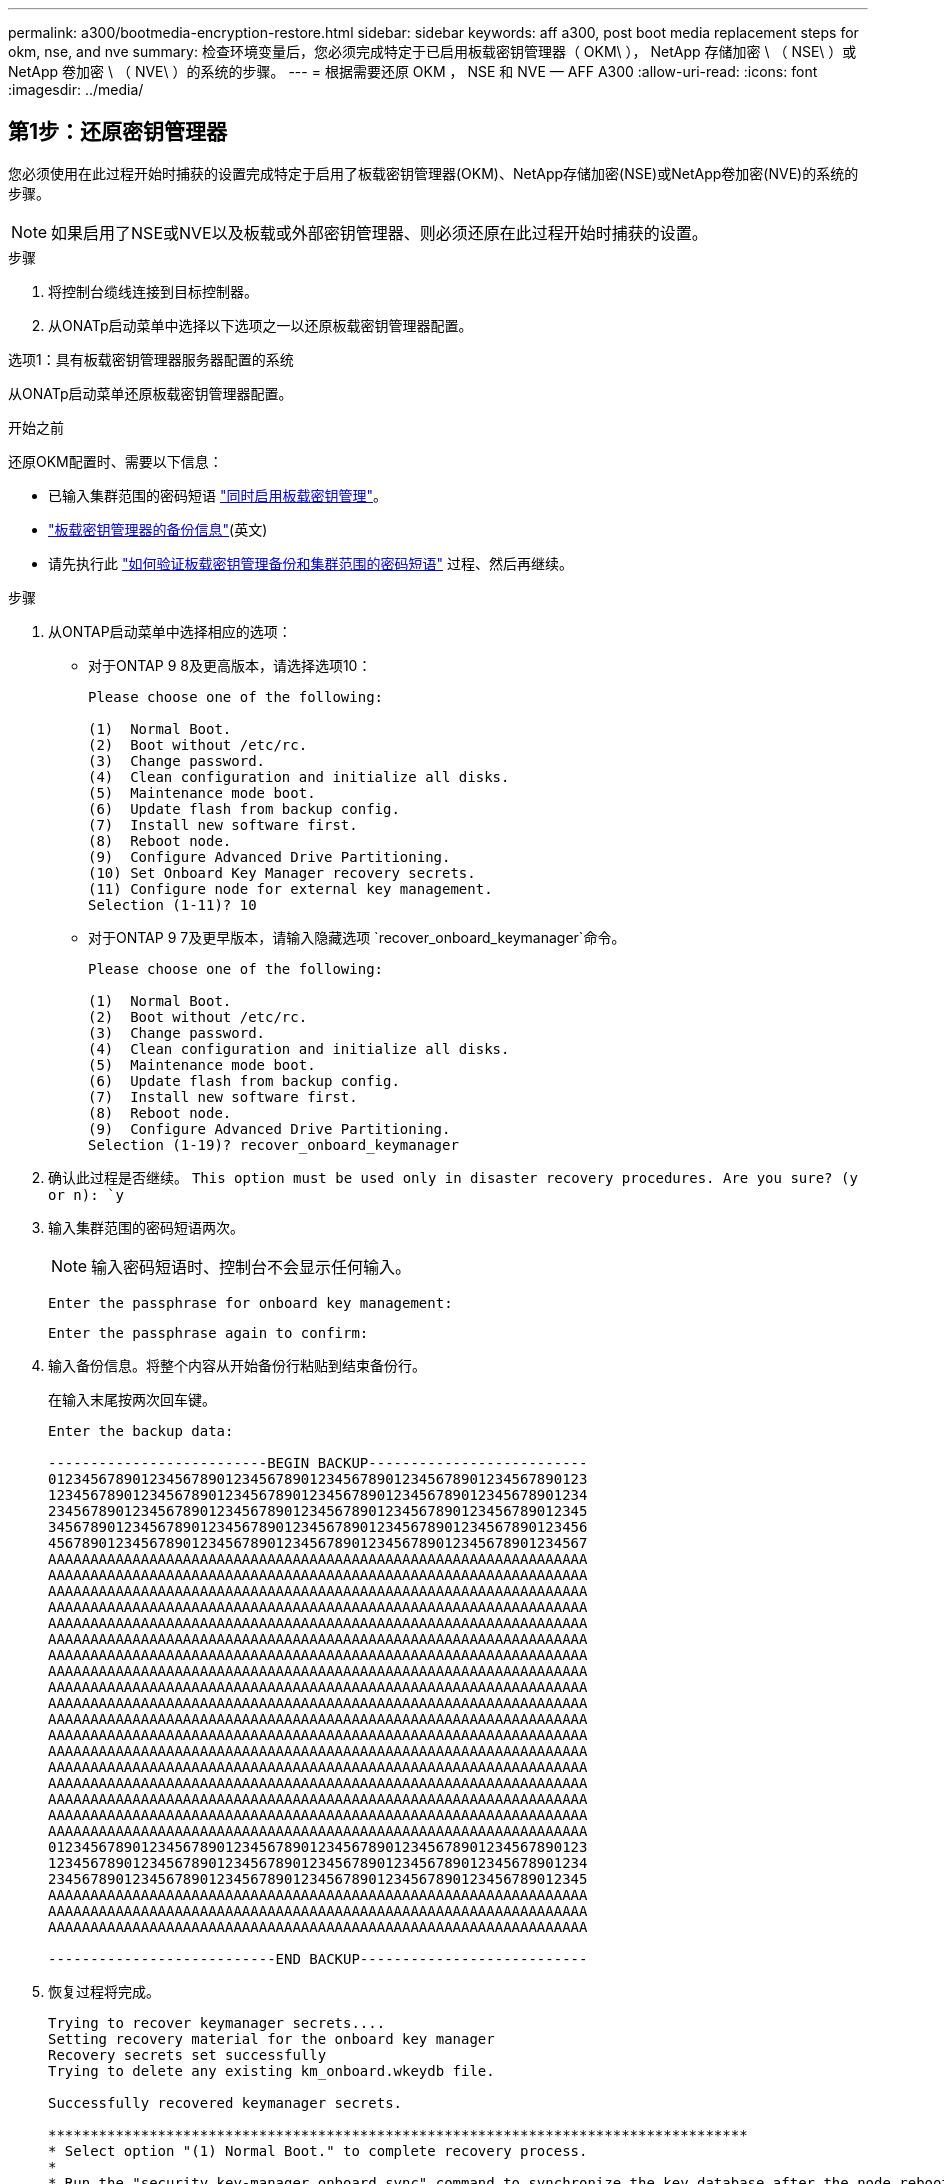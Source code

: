 ---
permalink: a300/bootmedia-encryption-restore.html 
sidebar: sidebar 
keywords: aff a300, post boot media replacement steps for okm, nse, and nve 
summary: 检查环境变量后，您必须完成特定于已启用板载密钥管理器（ OKM\ ）， NetApp 存储加密 \ （ NSE\ ）或 NetApp 卷加密 \ （ NVE\ ）的系统的步骤。 
---
= 根据需要还原 OKM ， NSE 和 NVE — AFF A300
:allow-uri-read: 
:icons: font
:imagesdir: ../media/




== 第1步：还原密钥管理器

您必须使用在此过程开始时捕获的设置完成特定于启用了板载密钥管理器(OKM)、NetApp存储加密(NSE)或NetApp卷加密(NVE)的系统的步骤。


NOTE: 如果启用了NSE或NVE以及板载或外部密钥管理器、则必须还原在此过程开始时捕获的设置。

.步骤
. 将控制台缆线连接到目标控制器。
. 从ONATp启动菜单中选择以下选项之一以还原板载密钥管理器配置。


[role="tabbed-block"]
====
.选项1：具有板载密钥管理器服务器配置的系统
--
从ONATp启动菜单还原板载密钥管理器配置。

.开始之前
还原OKM配置时、需要以下信息：

* 已输入集群范围的密码短语 https://docs.netapp.com/us-en/ontap/encryption-at-rest/enable-onboard-key-management-96-later-nse-task.html["同时启用板载密钥管理"]。
* https://docs.netapp.com/us-en/ontap/encryption-at-rest/backup-key-management-information-manual-task.html["板载密钥管理器的备份信息"](英文)
* 请先执行此 https://kb.netapp.com/on-prem/ontap/Ontap_OS/OS-KBs/How_to_verify_onboard_key_management_backup_and_cluster-wide_passphrase["如何验证板载密钥管理备份和集群范围的密码短语"] 过程、然后再继续。


.步骤
. 从ONTAP启动菜单中选择相应的选项：
+
** 对于ONTAP 9 8及更高版本，请选择选项10：
+
....

Please choose one of the following:

(1)  Normal Boot.
(2)  Boot without /etc/rc.
(3)  Change password.
(4)  Clean configuration and initialize all disks.
(5)  Maintenance mode boot.
(6)  Update flash from backup config.
(7)  Install new software first.
(8)  Reboot node.
(9)  Configure Advanced Drive Partitioning.
(10) Set Onboard Key Manager recovery secrets.
(11) Configure node for external key management.
Selection (1-11)? 10

....
** 对于ONTAP 9 7及更早版本，请输入隐藏选项 `recover_onboard_keymanager`命令。
+
....

Please choose one of the following:

(1)  Normal Boot.
(2)  Boot without /etc/rc.
(3)  Change password.
(4)  Clean configuration and initialize all disks.
(5)  Maintenance mode boot.
(6)  Update flash from backup config.
(7)  Install new software first.
(8)  Reboot node.
(9)  Configure Advanced Drive Partitioning.
Selection (1-19)? recover_onboard_keymanager

....


. 确认此过程是否继续。
`This option must be used only in disaster recovery procedures. Are you sure? (y or n): `y`
. 输入集群范围的密码短语两次。
+

NOTE: 输入密码短语时、控制台不会显示任何输入。

+
`Enter the passphrase for onboard key management:`

+
`Enter the passphrase again to confirm:`

. 输入备份信息。将整个内容从开始备份行粘贴到结束备份行。
+
在输入末尾按两次回车键。

+
....


Enter the backup data:

--------------------------BEGIN BACKUP--------------------------
0123456789012345678901234567890123456789012345678901234567890123
1234567890123456789012345678901234567890123456789012345678901234
2345678901234567890123456789012345678901234567890123456789012345
3456789012345678901234567890123456789012345678901234567890123456
4567890123456789012345678901234567890123456789012345678901234567
AAAAAAAAAAAAAAAAAAAAAAAAAAAAAAAAAAAAAAAAAAAAAAAAAAAAAAAAAAAAAAAA
AAAAAAAAAAAAAAAAAAAAAAAAAAAAAAAAAAAAAAAAAAAAAAAAAAAAAAAAAAAAAAAA
AAAAAAAAAAAAAAAAAAAAAAAAAAAAAAAAAAAAAAAAAAAAAAAAAAAAAAAAAAAAAAAA
AAAAAAAAAAAAAAAAAAAAAAAAAAAAAAAAAAAAAAAAAAAAAAAAAAAAAAAAAAAAAAAA
AAAAAAAAAAAAAAAAAAAAAAAAAAAAAAAAAAAAAAAAAAAAAAAAAAAAAAAAAAAAAAAA
AAAAAAAAAAAAAAAAAAAAAAAAAAAAAAAAAAAAAAAAAAAAAAAAAAAAAAAAAAAAAAAA
AAAAAAAAAAAAAAAAAAAAAAAAAAAAAAAAAAAAAAAAAAAAAAAAAAAAAAAAAAAAAAAA
AAAAAAAAAAAAAAAAAAAAAAAAAAAAAAAAAAAAAAAAAAAAAAAAAAAAAAAAAAAAAAAA
AAAAAAAAAAAAAAAAAAAAAAAAAAAAAAAAAAAAAAAAAAAAAAAAAAAAAAAAAAAAAAAA
AAAAAAAAAAAAAAAAAAAAAAAAAAAAAAAAAAAAAAAAAAAAAAAAAAAAAAAAAAAAAAAA
AAAAAAAAAAAAAAAAAAAAAAAAAAAAAAAAAAAAAAAAAAAAAAAAAAAAAAAAAAAAAAAA
AAAAAAAAAAAAAAAAAAAAAAAAAAAAAAAAAAAAAAAAAAAAAAAAAAAAAAAAAAAAAAAA
AAAAAAAAAAAAAAAAAAAAAAAAAAAAAAAAAAAAAAAAAAAAAAAAAAAAAAAAAAAAAAAA
AAAAAAAAAAAAAAAAAAAAAAAAAAAAAAAAAAAAAAAAAAAAAAAAAAAAAAAAAAAAAAAA
AAAAAAAAAAAAAAAAAAAAAAAAAAAAAAAAAAAAAAAAAAAAAAAAAAAAAAAAAAAAAAAA
AAAAAAAAAAAAAAAAAAAAAAAAAAAAAAAAAAAAAAAAAAAAAAAAAAAAAAAAAAAAAAAA
AAAAAAAAAAAAAAAAAAAAAAAAAAAAAAAAAAAAAAAAAAAAAAAAAAAAAAAAAAAAAAAA
AAAAAAAAAAAAAAAAAAAAAAAAAAAAAAAAAAAAAAAAAAAAAAAAAAAAAAAAAAAAAAAA
0123456789012345678901234567890123456789012345678901234567890123
1234567890123456789012345678901234567890123456789012345678901234
2345678901234567890123456789012345678901234567890123456789012345
AAAAAAAAAAAAAAAAAAAAAAAAAAAAAAAAAAAAAAAAAAAAAAAAAAAAAAAAAAAAAAAA
AAAAAAAAAAAAAAAAAAAAAAAAAAAAAAAAAAAAAAAAAAAAAAAAAAAAAAAAAAAAAAAA
AAAAAAAAAAAAAAAAAAAAAAAAAAAAAAAAAAAAAAAAAAAAAAAAAAAAAAAAAAAAAAAA

---------------------------END BACKUP---------------------------

....
. 恢复过程将完成。
+
....

Trying to recover keymanager secrets....
Setting recovery material for the onboard key manager
Recovery secrets set successfully
Trying to delete any existing km_onboard.wkeydb file.

Successfully recovered keymanager secrets.

***********************************************************************************
* Select option "(1) Normal Boot." to complete recovery process.
*
* Run the "security key-manager onboard sync" command to synchronize the key database after the node reboots.
***********************************************************************************

....
+

WARNING: 如果显示的输出不是，请勿继续 `Successfully recovered keymanager secrets`。执行故障排除以更正错误。

. 从启动菜单中选择选项1以继续启动至ONTAP。
+
....

***********************************************************************************
* Select option "(1) Normal Boot." to complete the recovery process.
*
***********************************************************************************


(1)  Normal Boot.
(2)  Boot without /etc/rc.
(3)  Change password.
(4)  Clean configuration and initialize all disks.
(5)  Maintenance mode boot.
(6)  Update flash from backup config.
(7)  Install new software first.
(8)  Reboot node.
(9)  Configure Advanced Drive Partitioning.
(10) Set Onboard Key Manager recovery secrets.
(11) Configure node for external key management.
Selection (1-11)? 1

....
. 确认控制器的控制台显示 `Waiting for giveback...(Press Ctrl-C to abort wait)`
. 从配对节点中，将配对控制器： `storage failover giveback -fromnode local -only-cfo-aggregates true`
. 仅使用CFO聚合启动后、运行_security key-manager onboard sync​​​​​​​_命令。
. 输入板载密钥管理器的集群范围密码短语。
+
....

Enter the cluster-wide passphrase for the Onboard Key Manager:

All offline encrypted volumes will be brought online and the corresponding volume encryption keys (VEKs) will be restored automatically within 10 minutes. If any offline encrypted volumes are not brought online automatically, they can be brought online manually using the "volume online -vserver <vserver> -volume <volume_name>" command.

....
+

NOTE: 如果同步成功、则会返回集群提示符、而不会显示任何其他消息。如果同步失败、则会在返回集群提示符之前显示一条错误消息。更正错误并成功运行同步之前、请勿继续。

. 确保所有密钥均已同步： `security key-manager key query -restored false`。
+
`There are no entries matching your query.`

+

NOTE: 在reved参数中筛选false时、不应显示任何结果。

. 从配对节点进行节点的返回： `storage failover giveback -fromnode local`


--
.选项2：具有外部密钥管理器服务器配置的系统
--
从ONATp启动菜单还原外部密钥管理器配置。

.开始之前
要还原外部密钥管理器(EKM)配置、您需要以下信息：

* 另一个集群节点上的/cfcard/kmip/servers.cfg文件的副本、或者以下信息：
+
** KMIP服务器地址。
** KMIP端口。
** 另一个集群节点或客户端证书中的/cfcard/kmip/certs/client.crt文件的副本。
** 另一个集群节点或客户端密钥上的/cfcard/kmip/certs client.key文件的副本。
** 另一个集群节点或KMIP服务器CA的/cfcard/kmip/certs /CA.pm文件的副本。




.步骤
. 从ONTAP启动菜单中选择选项11。
+
....

(1)  Normal Boot.
(2)  Boot without /etc/rc.
(3)  Change password.
(4)  Clean configuration and initialize all disks.
(5)  Maintenance mode boot.
(6)  Update flash from backup config.
(7)  Install new software first.
(8)  Reboot node.
(9)  Configure Advanced Drive Partitioning.
(10) Set Onboard Key Manager recovery secrets.
(11) Configure node for external key management.
Selection (1-11)? 11

....
. 出现提示时、确认您已收集所需信息：
+
.. `Do you have a copy of the /cfcard/kmip/certs/client.crt file? {y/n}` _y_
.. `Do you have a copy of the /cfcard/kmip/certs/client.key file? {y/n}` _y_
.. `Do you have a copy of the /cfcard/kmip/certs/CA.pem file? {y/n}` _y_
.. `Do you have a copy of the /cfcard/kmip/servers.cfg file? {y/n}` _y_
+
您也可以使用以下提示：

.. `Do you have a copy of the /cfcard/kmip/servers.cfg file? {y/n}` _n_
+
... `Do you know the KMIP server address? {y/n}` _y_
... `Do you know the KMIP Port? {y/n}` _y_




. 为每个提示提供相关信息：
+
.. _Enter the client certificATE (cclient.crt) file contents：_
.. _Enter the client key (cclient.key) file contents：_
.. _Enter the KMIP server CA (ca.pm) file contents：_
.. _Enter the server configuration (servers.cfg) file contents：_


+
....

Example

Enter the client certificate (client.crt) file contents:
-----BEGIN CERTIFICATE-----
MIIDvjCCAqagAwIBAgICN3gwDQYJKoZIhvcNAQELBQAwgY8xCzAJBgNVBAYTAlVT
MRMwEQYDVQQIEwpDYWxpZm9ybmlhMQwwCgYDVQQHEwNTVkwxDzANBgNVBAoTBk5l
MSUbQusvzAFs8G3P54GG32iIRvaCFnj2gQpCxciLJ0qB2foiBGx5XVQ/Mtk+rlap
Pk4ECW/wqSOUXDYtJs1+RB+w0+SHx8mzxpbz3mXF/X/1PC3YOzVNCq5eieek62si
Fp8=
-----END CERTIFICATE-----

Enter the client key (client.key) file contents:
-----BEGIN RSA PRIVATE KEY-----
MIIEpQIBAAKCAQEAoU1eajEG6QC2h2Zih0jEaGVtQUexNeoCFwKPoMSePmjDNtrU
MSB1SlX3VgCuElHk57XPdq6xSbYlbkIb4bAgLztHEmUDOkGmXYAkblQ=
-----END RSA PRIVATE KEY-----

Enter the KMIP server CA(s) (CA.pem) file contents:
-----BEGIN CERTIFICATE-----
MIIEizCCA3OgAwIBAgIBADANBgkqhkiG9w0BAQsFADCBjzELMAkGA1UEBhMCVVMx
7yaumMQETNrpMfP+nQMd34y4AmseWYGM6qG0z37BRnYU0Wf2qDL61cQ3/jkm7Y94
EQBKG1NY8dVyjphmYZv+
-----END CERTIFICATE-----

Enter the IP address for the KMIP server: 10.10.10.10
Enter the port for the KMIP server [5696]:

System is ready to utilize external key manager(s).
Trying to recover keys from key servers....
kmip_init: configuring ports
Running command '/sbin/ifconfig e0M'
..
..
kmip_init: cmd: ReleaseExtraBSDPort e0M
​​​​​​
....
. 恢复过程将完成：
+
....


System is ready to utilize external key manager(s).
Trying to recover keys from key servers....
[Aug 29 21:06:28]: 0x808806100: 0: DEBUG: kmip2::main: [initOpenssl]:460: Performing initialization of OpenSSL
Successfully recovered keymanager secrets.

....
. 从启动菜单中选择选项1以继续启动至ONTAP。


....

***********************************************************************************
* Select option "(1) Normal Boot." to complete the recovery process.
*
***********************************************************************************


(1)  Normal Boot.
(2)  Boot without /etc/rc.
(3)  Change password.
(4)  Clean configuration and initialize all disks.
(5)  Maintenance mode boot.
(6)  Update flash from backup config.
(7)  Install new software first.
(8)  Reboot node.
(9)  Configure Advanced Drive Partitioning.
(10) Set Onboard Key Manager recovery secrets.
(11) Configure node for external key management.
Selection (1-11)? 1

....
--
====


== 第2步：完成启动介质更换

在正常启动后、通过完成最终检查并交还存储来完成启动介质更换过程。

. 检查控制台输出：
+
[cols="1,3"]
|===
| 如果控制台显示 ... | 那么 ... 


 a| 
登录提示符
 a| 
转至步骤6。



 a| 
正在等待交还
 a| 
.. 登录到配对控制器。
.. 使用_storage故障转移show_命令确认目标控制器已准备好进行恢复。


|===
. 使用_storage故障转移交还-fronode local -only -cfo-Aggregates true命令将控制台缆线移至配对控制器并交还目标控制器存储。
+
** 如果命令因磁盘发生故障而失败，请物理断开故障磁盘，但将磁盘保留在插槽中，直到收到更换磁盘为止。
** 如果此命令因配对节点"未就绪"而失败、请等待5分钟、以便HA子系统在配对节点之间同步。
** 如果命令因 NDMP ， SnapMirror 或 SnapVault 进程而失败，请禁用此进程。有关详细信息，请参见相应的文档中心。


. 等待3分钟、然后使用_storage故障转移show_命令检查故障转移状态。
. 在cluster-shell提示符处、输入_network interface show -is-home false_命令、列出不在其主控制器和端口上的逻辑接口。
+
如果列出了任何接口 `false`，请使用_net int revserver cluster -lif _nokename_命令 将这些接口还原回其主端口。

. 将控制台缆线移至目标控制器、然后运行_version -v_命令以检查ONTAP版本。
. 使用 `storage encryption disk show` 查看输出。
. 使用_security key-manager key query_命令 显示密钥管理服务器上存储的身份验证密钥的密钥ID。
+
** 如果 `restored` column = `yes/true` ，则表示您已完成更换过程，并可继续完成更换过程。
** 如果 `Key Manager type` = `external` 和 `Restored` 列=以外的任何内容 `yes/true`，请使用_security key-manager External Restore_命令 还原身份验证密钥的密钥ID。
+

NOTE: 如果命令失败，请联系客户支持。

** 如果 `Key Manager type` = `onboard` 和 `Restored` 列=以外的任何内容 `yes/true`，请使用_security key-manager onboard sync_命令同步修复后节点上缺少的板载密钥。
+
使用_security key-manager key query_命令 验证所有身份验证 `Restored` 密钥的列= `yes/true` 。



. 将控制台缆线连接到配对控制器。
. 使用 `storage failover giveback -fromnode local` 命令交还控制器。
. 如果已使用_storage故障转移修改-node local -auto-交还true命令禁用自动交还、则还原自动交还。
. 如果启用了AutoSupport、请使用_system node AutoSupport invoke -node *-type all -message Maint=end_命令还原/取消禁止自动创建案例。

